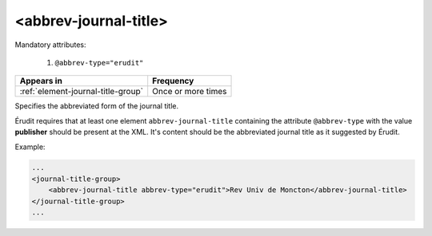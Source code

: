 .. _element-abbrev-journal-title:

<abbrev-journal-title>
======================

Mandatory attributes:

  1. ``@abbrev-type="erudit"``

+-------------------------------------+-------------------------+
| Appears in                          | Frequency               |
+=====================================+=========================+
| :ref:`element-journal-title-group`  | Once or more times      |
+-------------------------------------+-------------------------+


Specifies the abbreviated form of the journal title.

Érudit requires that at least one element ``abbrev-journal-title`` containing the attribute ``@abbrev-type`` with the value **publisher** should be present at the XML. It's content should be the abbreviated journal title as it suggested by Érudit.

Example:

.. code-block:: xml

    ...
    <journal-title-group>
        <abbrev-journal-title abbrev-type="erudit">Rev Univ de Moncton</abbrev-journal-title>
    </journal-title-group>
    ...

.. {"reviewed_on": "20180430", "by": "fabio.batalha@erudit.org"}
